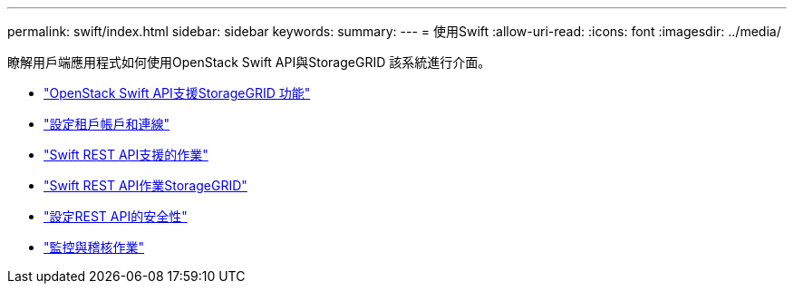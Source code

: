 ---
permalink: swift/index.html 
sidebar: sidebar 
keywords:  
summary:  
---
= 使用Swift
:allow-uri-read: 
:icons: font
:imagesdir: ../media/


[role="lead"]
瞭解用戶端應用程式如何使用OpenStack Swift API與StorageGRID 該系統進行介面。

* link:openstack-swift-api-support-in-storagegrid.html["OpenStack Swift API支援StorageGRID 功能"]
* link:configuring-tenant-accounts-and-connections.html["設定租戶帳戶和連線"]
* link:swift-rest-api-supported-operations.html["Swift REST API支援的作業"]
* link:storagegrid-swift-rest-api-operations.html["Swift REST API作業StorageGRID"]
* link:configuring-security-for-rest-api.html["設定REST API的安全性"]
* link:monitoring-and-auditing-operations.html["監控與稽核作業"]

